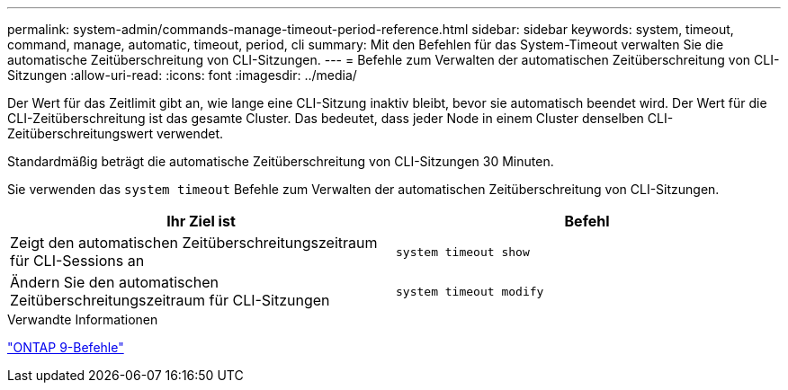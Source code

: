 ---
permalink: system-admin/commands-manage-timeout-period-reference.html 
sidebar: sidebar 
keywords: system, timeout, command, manage, automatic, timeout, period, cli 
summary: Mit den Befehlen für das System-Timeout verwalten Sie die automatische Zeitüberschreitung von CLI-Sitzungen. 
---
= Befehle zum Verwalten der automatischen Zeitüberschreitung von CLI-Sitzungen
:allow-uri-read: 
:icons: font
:imagesdir: ../media/


[role="lead"]
Der Wert für das Zeitlimit gibt an, wie lange eine CLI-Sitzung inaktiv bleibt, bevor sie automatisch beendet wird. Der Wert für die CLI-Zeitüberschreitung ist das gesamte Cluster. Das bedeutet, dass jeder Node in einem Cluster denselben CLI-Zeitüberschreitungswert verwendet.

Standardmäßig beträgt die automatische Zeitüberschreitung von CLI-Sitzungen 30 Minuten.

Sie verwenden das `system timeout` Befehle zum Verwalten der automatischen Zeitüberschreitung von CLI-Sitzungen.

|===
| Ihr Ziel ist | Befehl 


 a| 
Zeigt den automatischen Zeitüberschreitungszeitraum für CLI-Sessions an
 a| 
`system timeout show`



 a| 
Ändern Sie den automatischen Zeitüberschreitungszeitraum für CLI-Sitzungen
 a| 
`system timeout modify`

|===
.Verwandte Informationen
http://docs.netapp.com/ontap-9/topic/com.netapp.doc.dot-cm-cmpr/GUID-5CB10C70-AC11-41C0-8C16-B4D0DF916E9B.html["ONTAP 9-Befehle"^]

